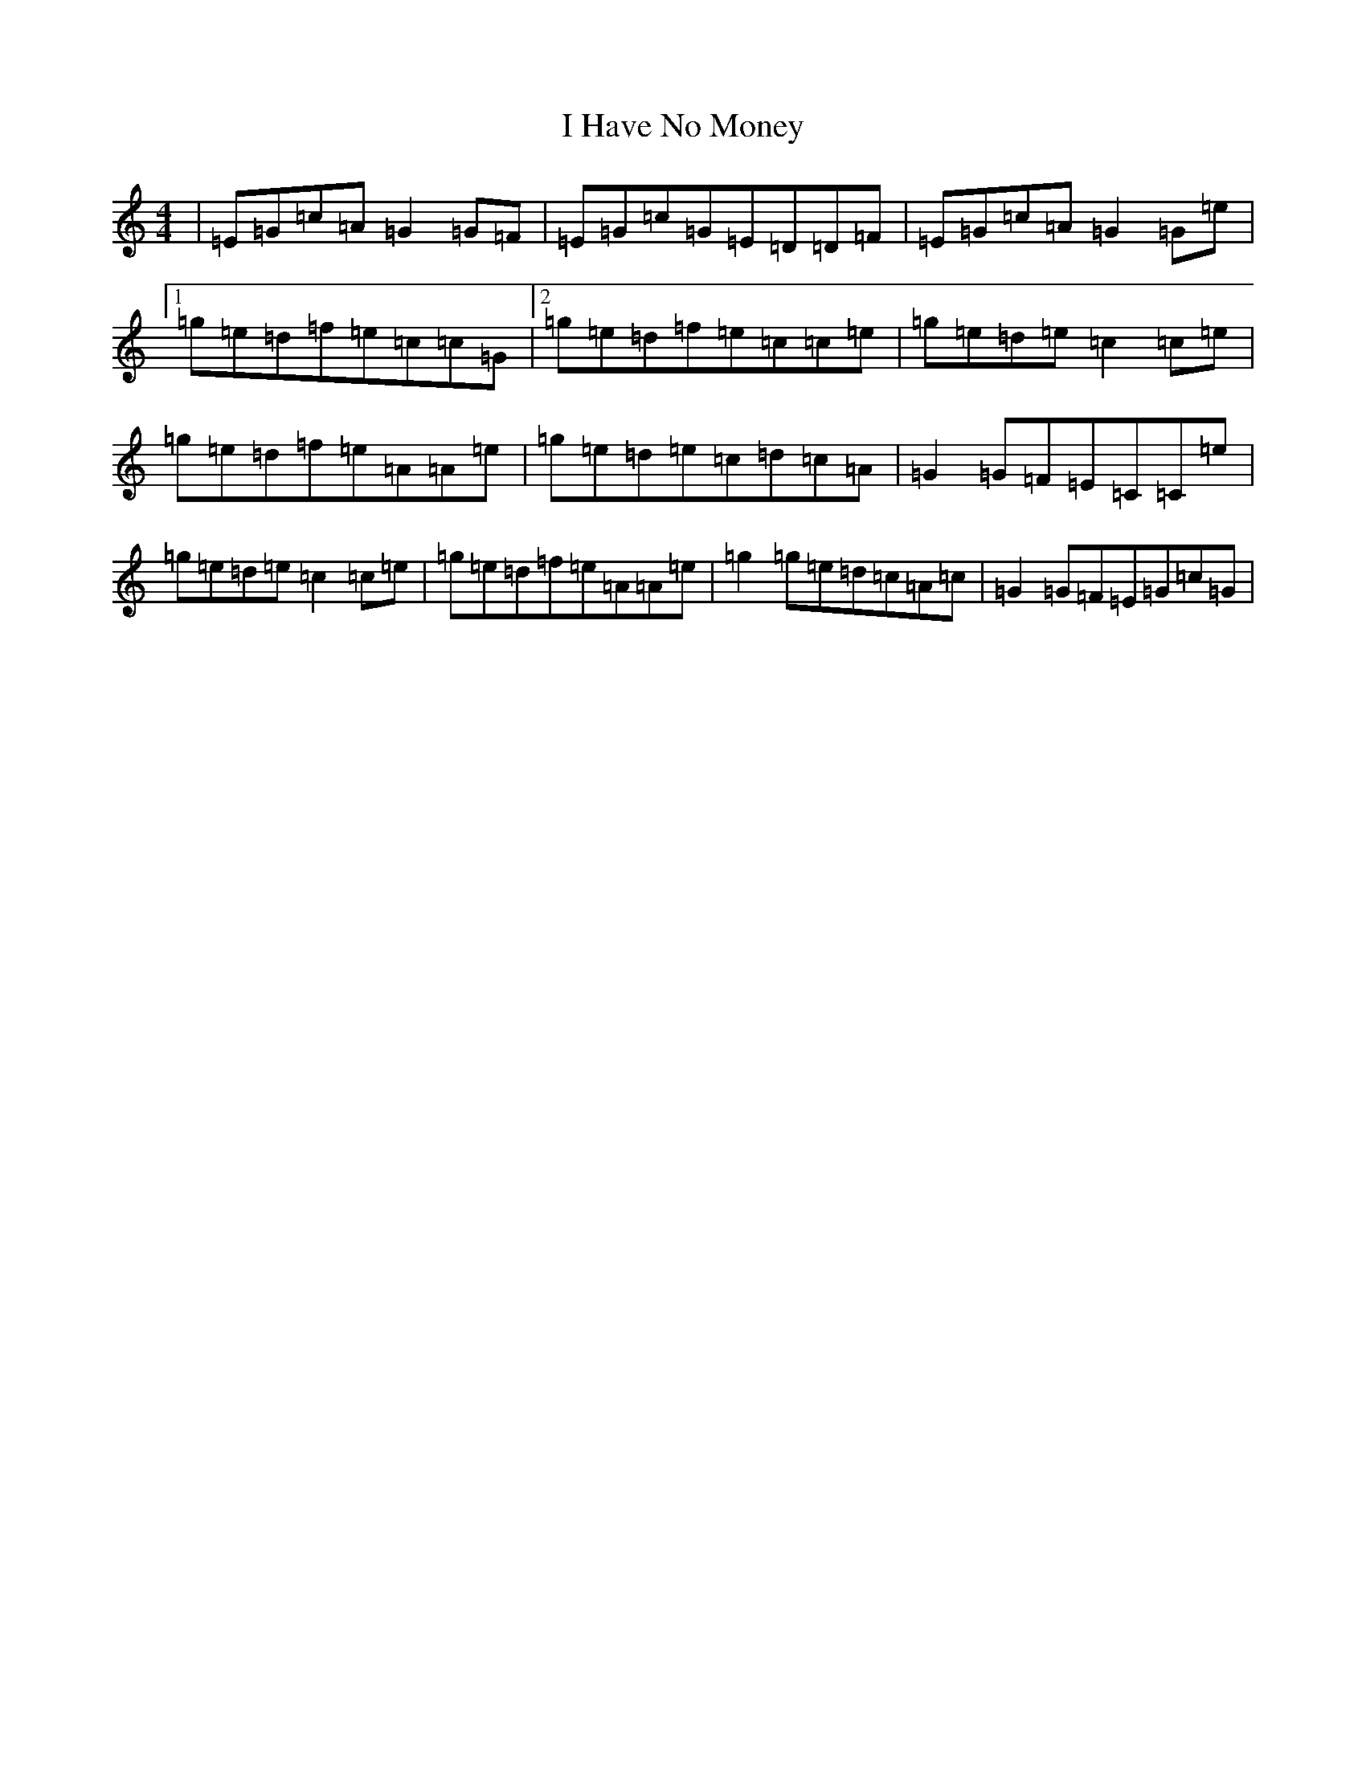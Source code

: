 X: 9694
T: I Have No Money
S: https://thesession.org/tunes/1974#setting1974
Z: D Major
R: reel
M:4/4
L:1/8
K: C Major
|=E=G=c=A=G2=G=F|=E=G=c=G=E=D=D=F|=E=G=c=A=G2=G=e|1=g=e=d=f=e=c=c=G|2=g=e=d=f=e=c=c=e|=g=e=d=e=c2=c=e|=g=e=d=f=e=A=A=e|=g=e=d=e=c=d=c=A|=G2=G=F=E=C=C=e|=g=e=d=e=c2=c=e|=g=e=d=f=e=A=A=e|=g2=g=e=d=c=A=c|=G2=G=F=E=G=c=G|